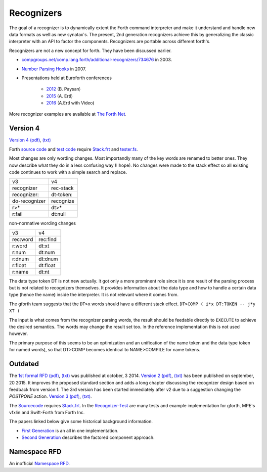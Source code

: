 
Recognizers
===========

The goal of a recognizer is to dynamically extent the Forth 
command interpreter and make it understand and handle new data 
formats as well as new synatax's. The present, 2nd generation
recognizers achieve this by generalizing the classic interpreter 
with an API to factor the components. Recognizers are portable 
across different forth's.

Recognizers are not a new concept for forth. They have been
discussed earlier.

* `compgroups.net/comp.lang.forth/additional-recognizers/734676 <http://compgroups.net/comp.lang.forth/additional-recognizers/734676>`__
  in 2003.
* `Number Parsing Hooks <https://groups.google.com/d/msg/comp.lang.forth/r7Vp3w1xNus/Wre1BaKeCvcJ>`__
  in 2007.
* Presentations held at Euroforth conferences 

    * `2012 <http://www.complang.tuwien.ac.at/anton/euroforth/ef12/papers/paysan-recognizers-ho.pdf>`__ (B. Paysan)
    * `2015 <http://www.complang.tuwien.ac.at/anton/euroforth/ef15/papers/ertl-recognizers-slides.pdf>`__ (A. Ertl)
    * `2016 <http://www.complang.tuwien.ac.at/anton/euroforth/ef16/papers/>`__ (A.Ertl with Video)


More recognizer examples are available at `The Forth Net <http://theforth.net>`__.

Version 4
---------

`Version 4 </pr/Recognizer-rfc-D.html>`__ `(pdf) </pr/Recognizer-rfc-D.pdf>`__, 
`(txt) </pr/Recognizer-rfc-D.text>`__  

Forth `source code </pr/Recognizer-D.frt>`__ and `test code </pr/Recognizer-D-test.frt>`__
require `Stack.frt </pr/Stack.frt>`__ and `tester.fs </pr/tester.fs>`__.

Most changes are only wording changes. Most importandly 
many of the key words are renamed to better ones. They now 
describe what they do in a less confusing way 
(I hope). No changes were made to the stack 
effect so all existing code continues to work 
with a simple search and replace.

+---------------+---------------+
|    v3         |    v4         |
+---------------+---------------+
| recognizer    | rec-stack     |
+---------------+---------------+
| recognizer:   | dt-token:     |
+---------------+---------------+
| do-recognizer | recognize     |
+---------------+---------------+
| r>*           | dt>*          |
+---------------+---------------+
| r:fail        | dt:null       |
+---------------+---------------+

non-normative wording changes

+---------------+---------------+
|    v3         |    v4         |
+---------------+---------------+
| rec:word      | rec:find      |
+---------------+---------------+
| r:word        | dt:xt         |
+---------------+---------------+
| r:num         | dt:num        |
+---------------+---------------+
| r:dnum        | dt:dnum       |
+---------------+---------------+
| r:float       | dt:float      |
+---------------+---------------+
| r:name        | dt:nt         |
+---------------+---------------+

The data type token DT is not new actually. It
got only a more prominent role since it is 
one result of the parsing process but is not 
related to recognizers themselves. It provides
information about the data type and how to handle 
a certain data type (hence the name) inside the 
interpreter. It is not relevant where it comes
from.

The gforth team suggests that the ``DT>x`` words should have 
a different stack effect. ``DT>COMP ( i*x DT:TOKEN -- j*y XT )``

The input is what comes from the recognizer parsing words, the
result should be feedable directly to ``EXECUTE`` to achieve the
desired semantics. The words may change the result set too.
In the reference implementation this is not used however. 

The primary purpose of this seems to be an optimization and
an unification of the name token and the data type token for 
named words), so that DT>COMP becomes identical to NAME>COMPILE 
for name tokens.


.. A less radical rename of the keywords and concepts is a modified 
   `version 4 </pr/Recognizer-rfc-D1.html>`__ (`(pdf) </pr/Recognizer-rfc-D1.pdf>`__. 
   There is no real change however, every version 4 recognizer works with this
   one too, only search-and-replace the word names. `Sourccode </pr/Recognizer-D1.frt>`__ 
   and `test code </pr/Recognizer-D1-test.frt>`__.

Outdated
--------

The `1st formal RFD </pr/Recognizer-rfc.html>`__  
`(pdf) </pr/Recognizer-rfc.pdf>`__, `(txt) </pr/Recognizer-rfc.text>`__  
was published at october, 3 2014. `Version 2 </pr/Recognizer-rfc-B.html>`__
`(pdf) </pr/Recognizer-rfc-B.pdf>`__, `(txt) </pr/Recognizer-rfc-B.text>`__  
has been published on september, 20 2015. It improves the proposed standard 
section and adds a long chapter discussing the recognizer design based on 
feedback from version 1. The 3rd version has been started immediately after
v2 due to a suggestion changing the `POSTPONE` action.
`Version 3 </pr/Recognizer-rfc-C.html>`__ `(pdf) </pr/Recognizer-rfc-C.pdf>`__, 
`(txt) </pr/Recognizer-rfc-C.text>`__.

The `Sourcecode </pr/Recognizer-C.frt>`__ requires `Stack.frt </pr/Stack.frt>`__. 
In the `Recognizer-Test </pr/Recognizer-C-test.frt>`__ are many tests and
example implementation for gforth, MPE's vfxlin and Swift-Forth from Forth Inc.

The papers linked below give some historical background information.

* `First Generation </pr/Recognizer-en.pdf>`__ is an all in one implementation.
* `Second Generation </pr/Recognizer2-en.pdf>`__ describes the factored component 
  approach.

Namespace RFD
--------------

An inofficial `Namespace RFD </pr/RFD-Namespace.pdf>`__.
